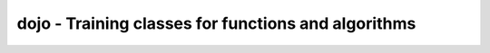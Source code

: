 .. module:: dojo
   :synopsis: Training classes for functions and algorithms.

dojo - Training classes for functions and algorithms
====================================================

.. class:: Dojo(algorithms : sequence, environ : object[, runs=100])

   A simple testing class for competing algorithms. :class:`Dojo` is the base
   class for concrete implementations to measure the performance of algorithms
   that shall perform the same task.
   
   .. attribute:: algorithms
   
      The list of algorithms to compare
      
   .. attribute:: environ
   
      An arbeitrary object that simulates the execution environment for the
      algorithms. A copy of it will be passed as first argument to each
      algorithm. 
      
      .. note::
      
         The copy will be created via :func:`copy.deepcopy` to ensure that
         (hopefully) no value of the original environment will be modified by
         an algorithm. 

   .. attribute:: runs
   
      The number of consecutive runs for each algorithm.

   .. method:: train(*args) -> None
   
      Executes the algorithms, comparing their performance.
      
      This has to be implemented by inheriting classes.

.. class:: TimingDojo(algorithms : sequence, environ : object[, runs=100])

   A :class:`Dojo` implementation measuring the execution time of its
   algorithms.
   
   .. method:: train(*args) -> object
   
      Executes the algorithms and compares their run-time performance
      :attr:`Dojo.runs` is used to create a reliable average mean for the
      execution time and hence should not be chosen too small.

      The method will return the best performing algorithm.

.. class:: FitnessDojo(algorithms : sequence, environ : object[, runs=100[, cmpfunc=min]])

   A :class:`Dojo` implementation measuring the fitness of its algorithms.
   The fitness is determined by the passed *cmpfunc*.
   
   .. attribute:: cmpfunc
   
      Comparision function for the fitness measurement. It has to return a
      single object of a passed iterable and must accept a named argument
      ``key``, since its execution looks like ::
      
         dojo.cmpfunc(result_dict, key=result_dict.get)
   
   .. method:: train(*args) -> object
   
      Executes the algorithms and compares their return value, which *must* be
      a float. :attr:`Dojo.runs` is used to create a reliable average mean for
      the return value and hence should not be chosen too small.
